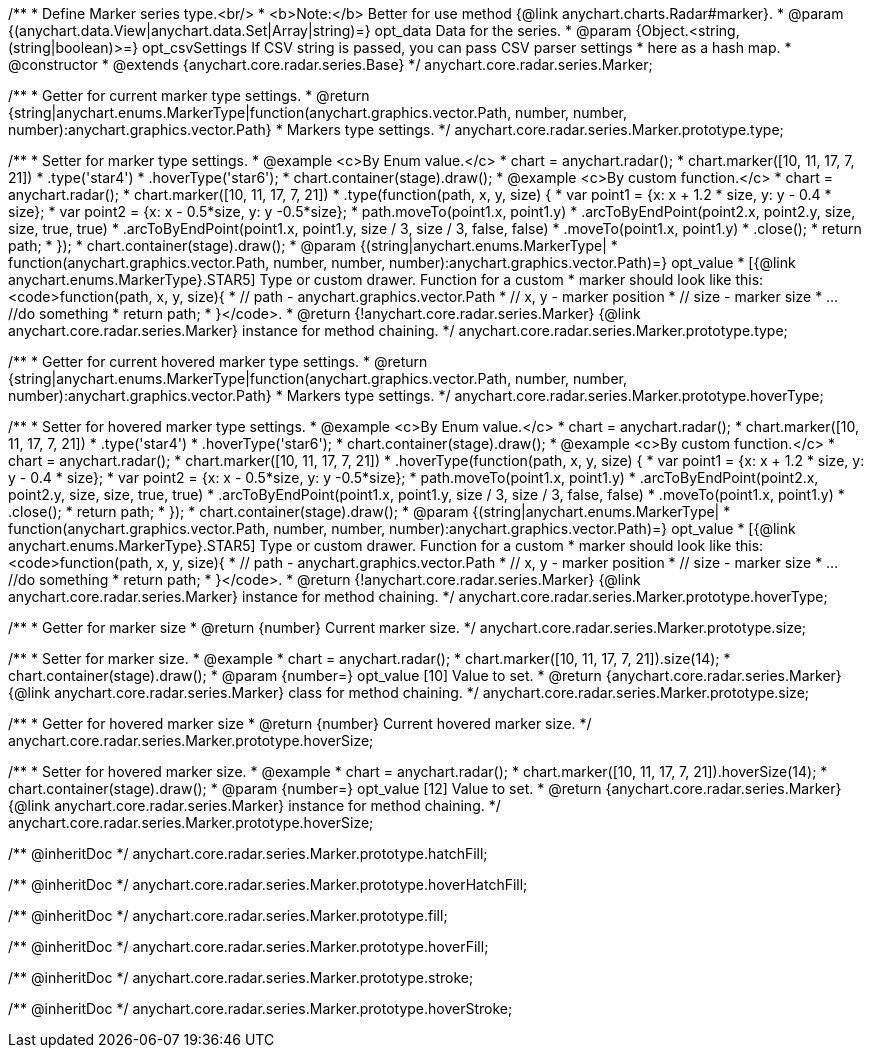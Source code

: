 /**
 * Define Marker series type.<br/>
 * <b>Note:</b> Better for use method {@link anychart.charts.Radar#marker}.
 * @param {(anychart.data.View|anychart.data.Set|Array|string)=} opt_data Data for the series.
 * @param {Object.<string, (string|boolean)>=} opt_csvSettings If CSV string is passed, you can pass CSV parser settings
 *    here as a hash map.
 * @constructor
 * @extends {anychart.core.radar.series.Base}
 */
anychart.core.radar.series.Marker;

/**
 * Getter for current marker type settings.
 * @return {string|anychart.enums.MarkerType|function(anychart.graphics.vector.Path, number, number, number):anychart.graphics.vector.Path}
 *  Markers type settings.
 */
anychart.core.radar.series.Marker.prototype.type;

/**
 * Setter for marker type settings.
 * @example <c>By Enum value.</c>
 * chart = anychart.radar();
 * chart.marker([10, 11, 17, 7, 21])
 *    .type('star4')
 *    .hoverType('star6');
 * chart.container(stage).draw();
 * @example <c>By custom function.</c>
 * chart = anychart.radar();
 * chart.marker([10, 11, 17, 7, 21])
 *    .type(function(path, x, y, size) {
 *      var point1 = {x: x + 1.2 * size, y: y - 0.4 * size};
 *      var point2 = {x: x - 0.5*size, y: y -0.5*size};
 *      path.moveTo(point1.x, point1.y)
 *          .arcToByEndPoint(point2.x, point2.y, size, size, true, true)
 *          .arcToByEndPoint(point1.x, point1.y, size / 3, size / 3, false, false)
 *          .moveTo(point1.x, point1.y)
 *          .close();
 *      return path;
 *    });
 * chart.container(stage).draw();
 * @param {(string|anychart.enums.MarkerType|
 *  function(anychart.graphics.vector.Path, number, number, number):anychart.graphics.vector.Path)=} opt_value
 *  [{@link anychart.enums.MarkerType}.STAR5] Type or custom drawer. Function for a custom
 *  marker should look like this: <code>function(path, x, y, size){
 *    // path - anychart.graphics.vector.Path
 *    // x, y - marker position
 *    // size - marker size
 *    ... //do something
 *    return path;
 *  }</code>.
 * @return {!anychart.core.radar.series.Marker} {@link anychart.core.radar.series.Marker} instance for method chaining.
 */
anychart.core.radar.series.Marker.prototype.type;

/**
 * Getter for current hovered marker type settings.
 * @return {string|anychart.enums.MarkerType|function(anychart.graphics.vector.Path, number, number, number):anychart.graphics.vector.Path}
 *  Markers type settings.
 */
anychart.core.radar.series.Marker.prototype.hoverType;

/**
 * Setter for hovered marker type settings.
 * @example <c>By Enum value.</c>
 * chart = anychart.radar();
 * chart.marker([10, 11, 17, 7, 21])
 *    .type('star4')
 *    .hoverType('star6');
 * chart.container(stage).draw();
 * @example <c>By custom function.</c>
 * chart = anychart.radar();
 * chart.marker([10, 11, 17, 7, 21])
 *    .hoverType(function(path, x, y, size) {
 *      var point1 = {x: x + 1.2 * size, y: y - 0.4 * size};
 *      var point2 = {x: x - 0.5*size, y: y -0.5*size};
 *      path.moveTo(point1.x, point1.y)
 *          .arcToByEndPoint(point2.x, point2.y, size, size, true, true)
 *          .arcToByEndPoint(point1.x, point1.y, size / 3, size / 3, false, false)
 *          .moveTo(point1.x, point1.y)
 *          .close();
 *      return path;
 *    });
 * chart.container(stage).draw();
 * @param {(string|anychart.enums.MarkerType|
 *  function(anychart.graphics.vector.Path, number, number, number):anychart.graphics.vector.Path)=} opt_value
 *  [{@link anychart.enums.MarkerType}.STAR5] Type or custom drawer. Function for a custom
 *  marker should look like this: <code>function(path, x, y, size){
 *    // path - anychart.graphics.vector.Path
 *    // x, y - marker position
 *    // size - marker size
 *    ... //do something
 *    return path;
 *  }</code>.
 * @return {!anychart.core.radar.series.Marker} {@link anychart.core.radar.series.Marker} instance for method chaining.
 */
anychart.core.radar.series.Marker.prototype.hoverType;

/**
 * Getter for marker size
 * @return {number} Current marker size.
 */
anychart.core.radar.series.Marker.prototype.size;

/**
 * Setter for marker size.
 * @example
 * chart = anychart.radar();
 * chart.marker([10, 11, 17, 7, 21]).size(14);
 * chart.container(stage).draw();
 * @param {number=} opt_value [10] Value to set.
 * @return {anychart.core.radar.series.Marker} {@link anychart.core.radar.series.Marker} class for method chaining.
 */
anychart.core.radar.series.Marker.prototype.size;

/**
 * Getter for hovered marker size
 * @return {number} Current hovered marker size.
 */
anychart.core.radar.series.Marker.prototype.hoverSize;

/**
 * Setter for hovered marker size.
 * @example
 * chart = anychart.radar();
 * chart.marker([10, 11, 17, 7, 21]).hoverSize(14);
 * chart.container(stage).draw();
 * @param {number=} opt_value [12] Value to set.
 * @return {anychart.core.radar.series.Marker} {@link anychart.core.radar.series.Marker} instance for method chaining.
 */
anychart.core.radar.series.Marker.prototype.hoverSize;

/** @inheritDoc */
anychart.core.radar.series.Marker.prototype.hatchFill;

/** @inheritDoc */
anychart.core.radar.series.Marker.prototype.hoverHatchFill;

/** @inheritDoc */
anychart.core.radar.series.Marker.prototype.fill;

/** @inheritDoc */
anychart.core.radar.series.Marker.prototype.hoverFill;

/** @inheritDoc */
anychart.core.radar.series.Marker.prototype.stroke;

/** @inheritDoc */
anychart.core.radar.series.Marker.prototype.hoverStroke;

